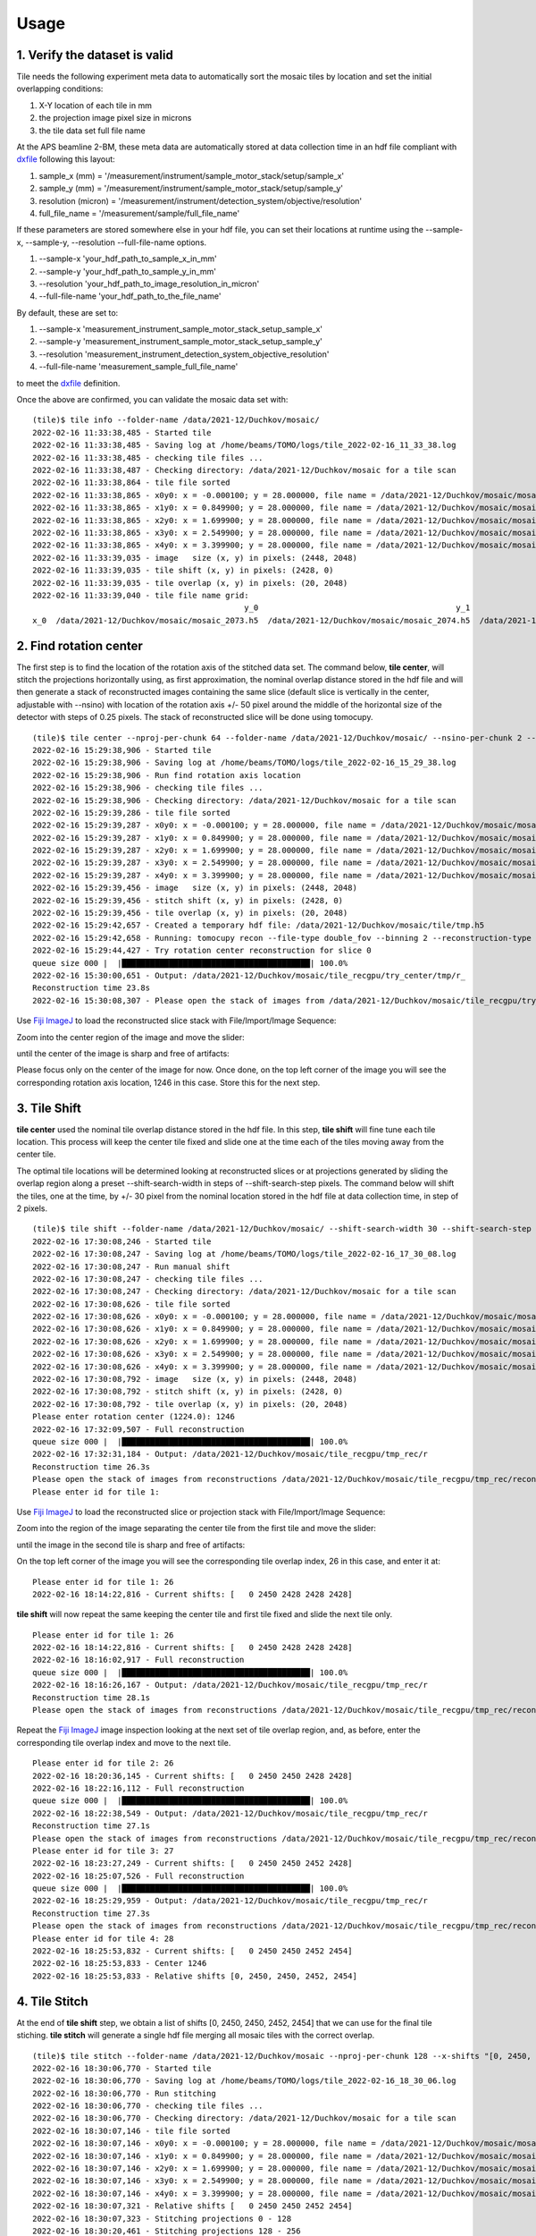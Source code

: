 =====
Usage
=====

1. Verify the dataset is valid
==============================

Tile needs the following experiment meta data to automatically sort the mosaic tiles by location and set the initial overlapping conditions:

#. X-Y location of each tile in mm
#. the projection image pixel size in microns
#. the tile data set full file name

At the APS beamline 2-BM, these meta data are automatically stored at data collection time in an hdf file compliant with `dxfile <https://dxfile.readthedocs.io/en/latest/index.html>`_ following this layout:


.. image:: img/hdf_00.png
   :width: 200px
   :alt: project

.. image:: img/hdf_01.png
   :width: 200px
   :alt: project

.. image:: img/hdf_02.png
   :width: 200px
   :alt: project

#. sample_x  (mm)         = '/measurement/instrument/sample_motor_stack/setup/sample_x'
#. sample_y  (mm)         = '/measurement/instrument/sample_motor_stack/setup/sample_y'
#. resolution (micron)    = '/measurement/instrument/detection_system/objective/resolution'
#. full_file_name         = '/measurement/sample/full_file_name'


If these parameters are stored somewhere else in your hdf file, you can set their locations at runtime using the 
--sample-x, --sample-y, --resolution --full-file-name options. 

#. --sample-x 'your_hdf_path_to_sample_x_in_mm'
#. --sample-y 'your_hdf_path_to_sample_y_in_mm'
#. --resolution 'your_hdf_path_to_image_resolution_in_micron'
#. --full-file-name 'your_hdf_path_to_the_file_name'


By default, these are set to:

#. --sample-x 'measurement_instrument_sample_motor_stack_setup_sample_x'
#. --sample-y 'measurement_instrument_sample_motor_stack_setup_sample_y'
#. --resolution 'measurement_instrument_detection_system_objective_resolution'
#. --full-file-name 'measurement_sample_full_file_name'

to meet the `dxfile <https://dxfile.readthedocs.io/en/latest/index.html>`_ definition.

Once the above are confirmed, you can validate the mosaic data set with:
::

    (tile)$ tile info --folder-name /data/2021-12/Duchkov/mosaic/
    2022-02-16 11:33:38,485 - Started tile
    2022-02-16 11:33:38,485 - Saving log at /home/beams/TOMO/logs/tile_2022-02-16_11_33_38.log
    2022-02-16 11:33:38,485 - checking tile files ...
    2022-02-16 11:33:38,487 - Checking directory: /data/2021-12/Duchkov/mosaic for a tile scan
    2022-02-16 11:33:38,864 - tile file sorted
    2022-02-16 11:33:38,865 - x0y0: x = -0.000100; y = 28.000000, file name = /data/2021-12/Duchkov/mosaic/mosaic_2073.h5, original file name = /local/data/2021-12/Duchkov/mosaic_2073.h5
    2022-02-16 11:33:38,865 - x1y0: x = 0.849900; y = 28.000000, file name = /data/2021-12/Duchkov/mosaic/mosaic_2074.h5, original file name = /local/data/2021-12/Duchkov/mosaic_2074.h5
    2022-02-16 11:33:38,865 - x2y0: x = 1.699900; y = 28.000000, file name = /data/2021-12/Duchkov/mosaic/mosaic_2075.h5, original file name = /local/data/2021-12/Duchkov/mosaic_2075.h5
    2022-02-16 11:33:38,865 - x3y0: x = 2.549900; y = 28.000000, file name = /data/2021-12/Duchkov/mosaic/mosaic_2076.h5, original file name = /local/data/2021-12/Duchkov/mosaic_2076.h5
    2022-02-16 11:33:38,865 - x4y0: x = 3.399900; y = 28.000000, file name = /data/2021-12/Duchkov/mosaic/mosaic_2077.h5, original file name = /local/data/2021-12/Duchkov/mosaic_2077.h5
    2022-02-16 11:33:39,035 - image   size (x, y) in pixels: (2448, 2048)
    2022-02-16 11:33:39,035 - tile shift (x, y) in pixels: (2428, 0)
    2022-02-16 11:33:39,035 - tile overlap (x, y) in pixels: (20, 2048)
    2022-02-16 11:33:39,040 - tile file name grid:
                                                 y_0                                          y_1                                          y_2                                          y_3                                          y_4
    x_0  /data/2021-12/Duchkov/mosaic/mosaic_2073.h5  /data/2021-12/Duchkov/mosaic/mosaic_2074.h5  /data/2021-12/Duchkov/mosaic/mosaic_2075.h5  /data/2021-12/Duchkov/mosaic/mosaic_2076.h5  /data/2021-12/Duchkov/mosaic/mosaic_2077.h5

2. Find rotation center
=======================

The first step is to find the location of the rotation axis of the stitched data set. The command below, **tile center**, will stitch the projections horizontally using, as first approximation, the nominal overlap distance stored in the hdf file and will then generate a stack of reconstructed images containing the same slice (default slice is vertically in the center, adjustable with --nsino) with location of the rotation axis +/- 50 pixel around the middle of the horizontal size of the detector with steps of 0.25 pixels. The stack of reconstructed slice will be done using tomocupy.

::

    (tile)$ tile center --nproj-per-chunk 64 --folder-name /data/2021-12/Duchkov/mosaic/ --nsino-per-chunk 2 --binning 2 --center-search-width 50 --center-search-step 0.25 --recon-engine tomocupy
    2022-02-16 15:29:38,906 - Started tile
    2022-02-16 15:29:38,906 - Saving log at /home/beams/TOMO/logs/tile_2022-02-16_15_29_38.log
    2022-02-16 15:29:38,906 - Run find rotation axis location
    2022-02-16 15:29:38,906 - checking tile files ...
    2022-02-16 15:29:38,906 - Checking directory: /data/2021-12/Duchkov/mosaic for a tile scan
    2022-02-16 15:29:39,286 - tile file sorted
    2022-02-16 15:29:39,287 - x0y0: x = -0.000100; y = 28.000000, file name = /data/2021-12/Duchkov/mosaic/mosaic_2073.h5, original file name = /local/data/2021-12/Duchkov/mosaic_2073.h5
    2022-02-16 15:29:39,287 - x1y0: x = 0.849900; y = 28.000000, file name = /data/2021-12/Duchkov/mosaic/mosaic_2074.h5, original file name = /local/data/2021-12/Duchkov/mosaic_2074.h5
    2022-02-16 15:29:39,287 - x2y0: x = 1.699900; y = 28.000000, file name = /data/2021-12/Duchkov/mosaic/mosaic_2075.h5, original file name = /local/data/2021-12/Duchkov/mosaic_2075.h5
    2022-02-16 15:29:39,287 - x3y0: x = 2.549900; y = 28.000000, file name = /data/2021-12/Duchkov/mosaic/mosaic_2076.h5, original file name = /local/data/2021-12/Duchkov/mosaic_2076.h5
    2022-02-16 15:29:39,287 - x4y0: x = 3.399900; y = 28.000000, file name = /data/2021-12/Duchkov/mosaic/mosaic_2077.h5, original file name = /local/data/2021-12/Duchkov/mosaic_2077.h5
    2022-02-16 15:29:39,456 - image   size (x, y) in pixels: (2448, 2048)
    2022-02-16 15:29:39,456 - stitch shift (x, y) in pixels: (2428, 0)
    2022-02-16 15:29:39,456 - tile overlap (x, y) in pixels: (20, 2048)
    2022-02-16 15:29:42,657 - Created a temporary hdf file: /data/2021-12/Duchkov/mosaic/tile/tmp.h5
    2022-02-16 15:29:42,658 - Running: tomocupy recon --file-type double_fov --binning 2 --reconstruction-type try --file-name /data/2021-12/Duchkov/mosaic/tile/tmp.h5 --center-search-width 50.0 --rotation-axis-auto manual --rotation-axis 1224.0   --center-search-step 0.25
    2022-02-16 15:29:44,427 - Try rotation center reconstruction for slice 0
    queue size 000 |  |████████████████████████████████████████| 100.0% 
    2022-02-16 15:30:00,651 - Output: /data/2021-12/Duchkov/mosaic/tile_recgpu/try_center/tmp/r_
    Reconstruction time 23.8s
    2022-02-16 15:30:08,307 - Please open the stack of images from /data/2021-12/Duchkov/mosaic/tile_recgpu/try_center/tmp/recon* and select the rotation center

Use `Fiji ImageJ <https://imagej.net/software/fiji/>`_  to load the reconstructed slice stack with File/Import/Image Sequence:

.. image:: img/tile_center_00.png
   :width: 720px
   :alt: project


Zoom into the center region of the image and move the slider: 

.. image:: img/tile_center_01.png
   :width: 720px
   :alt: project


until the center of the image is sharp and free of artifacts:

.. image:: img/tile_center_02.png
   :width: 720px
   :alt: project

Please focus only on the center of the image for now. Once done, on the top left corner of the image you will see the corresponding rotation axis location, 1246 in this case. Store this for the next step.

3. Tile Shift
=============

**tile center** used the nominal tile overlap distance stored in the hdf file. In this step, **tile shift** will fine tune each tile location. This process will keep the center tile fixed and slide one at the time each of the tiles moving away from the center tile.

The optimal tile locations will be determined looking at reconstructed slices or at projections generated by sliding the overlap region along a preset --shift-search-width in steps of --shift-search-step pixels. The command below will shift the tiles, one at the time, by +/- 30 pixel from the nominal location stored in the hdf file at data collection time, in step of 2 pixels.

::

    (tile)$ tile shift --folder-name /data/2021-12/Duchkov/mosaic/ --shift-search-width 30 --shift-search-step 2 --recon-engine tomocupy
    2022-02-16 17:30:08,246 - Started tile
    2022-02-16 17:30:08,247 - Saving log at /home/beams/TOMO/logs/tile_2022-02-16_17_30_08.log
    2022-02-16 17:30:08,247 - Run manual shift
    2022-02-16 17:30:08,247 - checking tile files ...
    2022-02-16 17:30:08,247 - Checking directory: /data/2021-12/Duchkov/mosaic for a tile scan
    2022-02-16 17:30:08,626 - tile file sorted
    2022-02-16 17:30:08,626 - x0y0: x = -0.000100; y = 28.000000, file name = /data/2021-12/Duchkov/mosaic/mosaic_2073.h5, original file name = /local/data/2021-12/Duchkov/mosaic_2073.h5
    2022-02-16 17:30:08,626 - x1y0: x = 0.849900; y = 28.000000, file name = /data/2021-12/Duchkov/mosaic/mosaic_2074.h5, original file name = /local/data/2021-12/Duchkov/mosaic_2074.h5
    2022-02-16 17:30:08,626 - x2y0: x = 1.699900; y = 28.000000, file name = /data/2021-12/Duchkov/mosaic/mosaic_2075.h5, original file name = /local/data/2021-12/Duchkov/mosaic_2075.h5
    2022-02-16 17:30:08,626 - x3y0: x = 2.549900; y = 28.000000, file name = /data/2021-12/Duchkov/mosaic/mosaic_2076.h5, original file name = /local/data/2021-12/Duchkov/mosaic_2076.h5
    2022-02-16 17:30:08,626 - x4y0: x = 3.399900; y = 28.000000, file name = /data/2021-12/Duchkov/mosaic/mosaic_2077.h5, original file name = /local/data/2021-12/Duchkov/mosaic_2077.h5
    2022-02-16 17:30:08,792 - image   size (x, y) in pixels: (2448, 2048)
    2022-02-16 17:30:08,792 - stitch shift (x, y) in pixels: (2428, 0)
    2022-02-16 17:30:08,792 - tile overlap (x, y) in pixels: (20, 2048)
    Please enter rotation center (1224.0): 1246
    2022-02-16 17:32:09,507 - Full reconstruction
    queue size 000 |  |████████████████████████████████████████| 100.0% 
    2022-02-16 17:32:31,184 - Output: /data/2021-12/Duchkov/mosaic/tile_recgpu/tmp_rec/r
    Reconstruction time 26.3s
    Please open the stack of images from reconstructions /data/2021-12/Duchkov/mosaic/tile_recgpu/tmp_rec/recon* or stitched projections /data/2021-12/Duchkov/mosaic/tile_recgpu/tmp_proj/p*, and select the file id to shift tile 1
    Please enter id for tile 1: 

Use `Fiji ImageJ <https://imagej.net/software/fiji/>`_  to load the reconstructed slice or projection stack with File/Import/Image Sequence:

.. image:: img/tile_shift_00.png
   :width: 720px
   :alt: project


Zoom into the region of the image separating the center tile from the first tile and move the slider: 

.. image:: img/tile_shift_01.png
   :width: 720px
   :alt: project


until the image in the second tile is sharp and free of artifacts:

.. image:: img/tile_shift_02.png
   :width: 720px
   :alt: project

On the top left corner of the image you will see the corresponding tile overlap index, 26 in this case, and enter it at:

::

    Please enter id for tile 1: 26
    2022-02-16 18:14:22,816 - Current shifts: [   0 2450 2428 2428 2428]

**tile shift** will now repeat the same keeping the center tile and first tile fixed and slide the next tile only.

::

    Please enter id for tile 1: 26
    2022-02-16 18:14:22,816 - Current shifts: [   0 2450 2428 2428 2428]
    2022-02-16 18:16:02,917 - Full reconstruction
    queue size 000 |  |████████████████████████████████████████| 100.0% 
    2022-02-16 18:16:26,167 - Output: /data/2021-12/Duchkov/mosaic/tile_recgpu/tmp_rec/r
    Reconstruction time 28.1s
    Please open the stack of images from reconstructions /data/2021-12/Duchkov/mosaic/tile_recgpu/tmp_rec/recon* or stitched projections /data/2021-12/Duchkov/mosaic/tile_recgpu/tmp_proj/p*, and select the file id to shift tile 2

Repeat the `Fiji ImageJ <https://imagej.net/software/fiji/>`_ image inspection looking at the next set of tile overlap region, and, as before, enter the corresponding tile overlap index and move to the next tile.

::

    Please enter id for tile 2: 26
    2022-02-16 18:20:36,145 - Current shifts: [   0 2450 2450 2428 2428]
    2022-02-16 18:22:16,112 - Full reconstruction
    queue size 000 |  |████████████████████████████████████████| 100.0% 
    2022-02-16 18:22:38,549 - Output: /data/2021-12/Duchkov/mosaic/tile_recgpu/tmp_rec/r
    Reconstruction time 27.1s
    Please open the stack of images from reconstructions /data/2021-12/Duchkov/mosaic/tile_recgpu/tmp_rec/recon* or stitched projections /data/2021-12/Duchkov/mosaic/tile_recgpu/tmp_proj/p*, and select the file id to shift tile 3
    Please enter id for tile 3: 27
    2022-02-16 18:23:27,249 - Current shifts: [   0 2450 2450 2452 2428]
    2022-02-16 18:25:07,526 - Full reconstruction
    queue size 000 |  |████████████████████████████████████████| 100.0% 
    2022-02-16 18:25:29,959 - Output: /data/2021-12/Duchkov/mosaic/tile_recgpu/tmp_rec/r
    Reconstruction time 27.3s
    Please open the stack of images from reconstructions /data/2021-12/Duchkov/mosaic/tile_recgpu/tmp_rec/recon* or stitched projections /data/2021-12/Duchkov/mosaic/tile_recgpu/tmp_proj/p*, and select the file id to shift tile 4
    Please enter id for tile 4: 28
    2022-02-16 18:25:53,832 - Current shifts: [   0 2450 2450 2452 2454]
    2022-02-16 18:25:53,833 - Center 1246
    2022-02-16 18:25:53,833 - Relative shifts [0, 2450, 2450, 2452, 2454]

4. Tile Stitch 
==============

At the end of **tile shift** step, we obtain a list of shifts [0, 2450, 2450, 2452, 2454] that we can use for the final tile stiching. **tile stitch** will generate a single hdf file merging all mosaic tiles with the correct overlap.

::

    (tile)$ tile stitch --folder-name /data/2021-12/Duchkov/mosaic --nproj-per-chunk 128 --x-shifts "[0, 2450, 2450, 2452, 2454]" 
    2022-02-16 18:30:06,770 - Started tile
    2022-02-16 18:30:06,770 - Saving log at /home/beams/TOMO/logs/tile_2022-02-16_18_30_06.log
    2022-02-16 18:30:06,770 - Run stitching
    2022-02-16 18:30:06,770 - checking tile files ...
    2022-02-16 18:30:06,770 - Checking directory: /data/2021-12/Duchkov/mosaic for a tile scan
    2022-02-16 18:30:07,146 - tile file sorted
    2022-02-16 18:30:07,146 - x0y0: x = -0.000100; y = 28.000000, file name = /data/2021-12/Duchkov/mosaic/mosaic_2073.h5, original file name = /local/data/2021-12/Duchkov/mosaic_2073.h5
    2022-02-16 18:30:07,146 - x1y0: x = 0.849900; y = 28.000000, file name = /data/2021-12/Duchkov/mosaic/mosaic_2074.h5, original file name = /local/data/2021-12/Duchkov/mosaic_2074.h5
    2022-02-16 18:30:07,146 - x2y0: x = 1.699900; y = 28.000000, file name = /data/2021-12/Duchkov/mosaic/mosaic_2075.h5, original file name = /local/data/2021-12/Duchkov/mosaic_2075.h5
    2022-02-16 18:30:07,146 - x3y0: x = 2.549900; y = 28.000000, file name = /data/2021-12/Duchkov/mosaic/mosaic_2076.h5, original file name = /local/data/2021-12/Duchkov/mosaic_2076.h5
    2022-02-16 18:30:07,146 - x4y0: x = 3.399900; y = 28.000000, file name = /data/2021-12/Duchkov/mosaic/mosaic_2077.h5, original file name = /local/data/2021-12/Duchkov/mosaic_2077.h5
    2022-02-16 18:30:07,321 - Relative shifts [   0 2450 2450 2452 2454]
    2022-02-16 18:30:07,323 - Stitching projections 0 - 128
    2022-02-16 18:30:20,461 - Stitching projections 128 - 256
    2022-02-16 18:30:32,099 - Stitching projections 256 - 384
    2022-02-16 18:30:50,475 - Stitching projections 384 - 512
    2022-02-16 18:31:12,040 - Stitching projections 512 - 640
    2022-02-16 18:31:30,324 - Stitching projections 640 - 768
    2022-02-16 18:31:49,881 - Stitching projections 768 - 896
    2022-02-16 18:32:08,534 - Stitching projections 896 - 1024
    2022-02-16 18:32:26,784 - Stitching projections 1024 - 1152
    2022-02-16 18:32:47,320 - Stitching projections 1152 - 1280
    2022-02-16 18:33:04,260 - Stitching projections 1280 - 1408
    2022-02-16 18:33:23,326 - Stitching projections 1408 - 1536
    2022-02-16 18:33:41,526 - Stitching projections 1536 - 1664
    2022-02-16 18:34:00,341 - Stitching projections 1664 - 1792
    2022-02-16 18:34:18,362 - Stitching projections 1792 - 1920
    2022-02-16 18:34:37,191 - Stitching projections 1920 - 2048
    2022-02-16 18:34:55,829 - Stitching projections 2048 - 2176
    2022-02-16 18:35:15,554 - Stitching projections 2176 - 2304
    2022-02-16 18:35:33,733 - Stitching projections 2304 - 2432
    2022-02-16 18:35:58,429 - Stitching projections 2432 - 2560
    2022-02-16 18:36:16,669 - Stitching projections 2560 - 2688
    2022-02-16 18:36:37,403 - Stitching projections 2688 - 2816
    2022-02-16 18:37:01,131 - Stitching projections 2816 - 2944
    2022-02-16 18:37:21,374 - Stitching projections 2944 - 3072
    2022-02-16 18:37:40,137 - Stitching projections 3072 - 3200
    2022-02-16 18:37:55,265 - Stitching projections 3200 - 3328
    2022-02-16 18:38:13,574 - Stitching projections 3328 - 3456
    2022-02-16 18:38:35,979 - Stitching projections 3456 - 3584
    2022-02-16 18:38:57,068 - Stitching projections 3584 - 3712
    2022-02-16 18:39:16,547 - Stitching projections 3712 - 3840
    2022-02-16 18:39:40,333 - Stitching projections 3840 - 3968
    2022-02-16 18:40:01,126 - Stitching projections 3968 - 4096
    2022-02-16 18:40:23,886 - Stitching projections 4096 - 4224
    2022-02-16 18:40:44,862 - Stitching projections 4224 - 4352
    2022-02-16 18:41:08,228 - Stitching projections 4352 - 4480
    2022-02-16 18:41:30,260 - Stitching projections 4480 - 4608
    2022-02-16 18:41:52,968 - Stitching projections 4608 - 4736
    2022-02-16 18:42:14,439 - Stitching projections 4736 - 4864
    2022-02-16 18:42:36,661 - Stitching projections 4864 - 4992
    2022-02-16 18:42:58,154 - Stitching projections 4992 - 5120
    2022-02-16 18:43:21,760 - Stitching projections 5120 - 5248
    2022-02-16 18:43:43,310 - Stitching projections 5248 - 5376
    2022-02-16 18:44:04,637 - Stitching projections 5376 - 5504
    2022-02-16 18:44:22,942 - Stitching projections 5504 - 5632
    2022-02-16 18:44:45,562 - Stitching projections 5632 - 5760
    2022-02-16 18:45:03,388 - Stitching projections 5760 - 5888
    2022-02-16 18:45:23,980 - Stitching projections 5888 - 6000
    2022-02-16 18:55:02,606 - Output file /data/2021-12/Duchkov/mosaic/tile/tile.h5
    2022-02-16 19:03:41,109 - Reconstruct /data/2021-12/Duchkov/mosaic/tile/tile.h5 with tomocupy:
    2022-02-16 19:03:41,110 - tomocupy recon --file-name /data/2021-12/Duchkov/mosaic/tile/tile.h5 --rotation-axis 1246 --reconstruction-type full --file-type double_fov --remove-stripe-method fw --binning 0 --nsino-per-chunk 8 --rotation-axis-auto manual
    2022-02-16 19:03:41,110 - Reconstruct /data/2021-12/Duchkov/mosaic/tile/tile.h5 with tomopy:
    2022-02-16 19:03:41,110 - tomopy recon --file-name /data/2021-12/Duchkov/mosaic/tile/tile.h5 --rotation-axis 1246 --reconstruction-type full --file-type double_fov --remove-stripe-method fw --binning 0 --nsino-per-chunk 8 --rotation-axis-auto manual

5. Tile reconstruction 
======================

Once the stitching is completed the tomographic reconstruction can be done with `tomocupy <https://tomocupy.readthedocs.io/en/latest/>`_ or `tomopy <https://tomopy.readthedocs.io/en/latest/>`_/`tomopycli <https://tomopycli.readthedocs.io/en/latest/>`_:

with **tomocupy**
::
 
    (tile)$ tomocupy recon --file-name /data/2021-12/Duchkov/mosaic/tile/tile.h5 --rotation-axis 1246 --reconstruction-type full --file-type double_fov --remove-stripe-method fw --binning 0 --nsino-per-chunk 8 --rotation-axis-auto manual

with **tomopy**
::
 
    (tile)$ tomopy recon --file-name /data/2021-12/Duchkov/mosaic/tile/tile.h5 --rotation-axis 1246 --reconstruction-type full --file-type double_fov --remove-stripe-method fw --binning 0 --nsino-per-chunk 8 --rotation-axis-auto manual

For more options:
::

    (tile)$ tile -h
    (tile)$ tile stitch -h
    (tile)$ tile shift -h 
